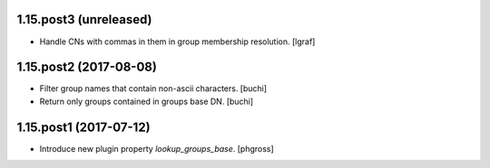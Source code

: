 1.15.post3 (unreleased)
-----------------------

- Handle CNs with commas in them in group membership resolution. [lgraf]


1.15.post2 (2017-08-08)
-----------------------

- Filter group names that contain non-ascii characters. [buchi]
- Return only groups contained in groups base DN. [buchi]


1.15.post1 (2017-07-12)
-----------------------

- Introduce new plugin property `lookup_groups_base`. [phgross]